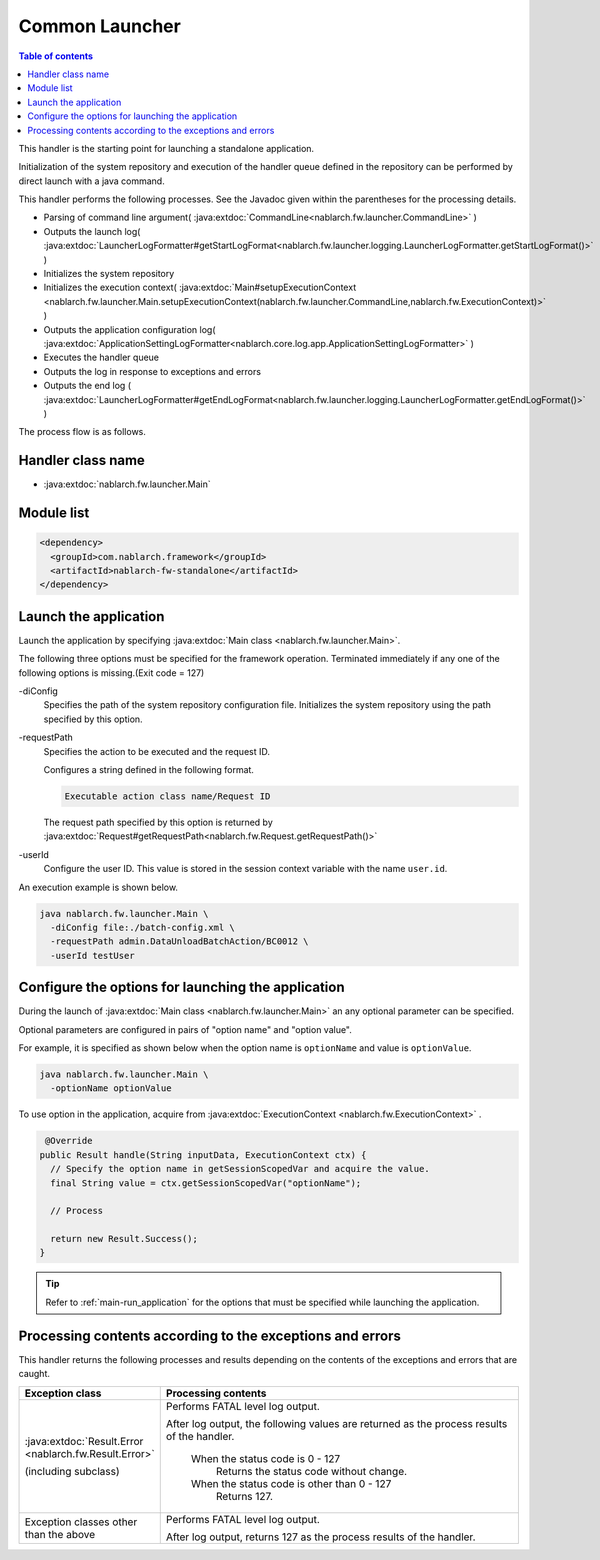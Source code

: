 .. _`main`:

Common Launcher
==================================================

.. contents:: Table of contents
  :depth: 3
  :local:

This handler is the starting point for launching a standalone application.

Initialization of the system repository and execution of the handler queue defined in the repository can be performed by direct launch with a java command.

This handler performs the following processes.
See the Javadoc given within the parentheses for the processing details.

* Parsing of command line argument( :java:extdoc:`CommandLine<nablarch.fw.launcher.CommandLine>` )
* Outputs the launch log( :java:extdoc:`LauncherLogFormatter#getStartLogFormat<nablarch.fw.launcher.logging.LauncherLogFormatter.getStartLogFormat()>` )
* Initializes the system repository
* Initializes the execution context( :java:extdoc:`Main#setupExecutionContext <nablarch.fw.launcher.Main.setupExecutionContext(nablarch.fw.launcher.CommandLine,nablarch.fw.ExecutionContext)>` )
* Outputs the application configuration log( :java:extdoc:`ApplicationSettingLogFormatter<nablarch.core.log.app.ApplicationSettingLogFormatter>` )
* Executes the handler queue
* Outputs the log in response to exceptions and errors
* Outputs the end log ( :java:extdoc:`LauncherLogFormatter#getEndLogFormat<nablarch.fw.launcher.logging.LauncherLogFormatter.getEndLogFormat()>` )

The process flow is as follows.

.. image:: ../images/Main/Main_flow.png

Handler class name
--------------------------------------------------
* :java:extdoc:`nablarch.fw.launcher.Main`

Module list
--------------------------------------------------
.. code-block:: xml

  <dependency>
    <groupId>com.nablarch.framework</groupId>
    <artifactId>nablarch-fw-standalone</artifactId>
  </dependency>

.. _main-run_application:

Launch the application
--------------------------------------------------
Launch the application by specifying :java:extdoc:`Main class <nablarch.fw.launcher.Main>`.

The following three options must be specified for the framework operation.
Terminated immediately if any one of the following options is missing.(Exit code = 127)

\-diConfig
 Specifies the path of the system repository configuration file.
 Initializes the system repository using the path specified by this option.

\-requestPath
 Specifies the action to be executed and the request ID.

 Configures a string defined in the following format.

 .. code-block:: bash

  Executable action class name/Request ID

 The request path specified by this option is returned by
 :java:extdoc:`Request#getRequestPath<nablarch.fw.Request.getRequestPath()>`

\-userId
 Configure the user ID.
 This value is stored in the session context variable with the name ``user.id``.

An execution example is shown below.

.. code-block:: bash

 java nablarch.fw.launcher.Main \
   -diConfig file:./batch-config.xml \
   -requestPath admin.DataUnloadBatchAction/BC0012 \
   -userId testUser

.. _main-option_parameter:

Configure the options for launching the application
------------------------------------------------------
During the launch of :java:extdoc:`Main class <nablarch.fw.launcher.Main>` an any optional parameter can be specified.

Optional parameters are configured in pairs of "option name" and "option value".

For example, it is specified as shown below when the option name is ``optionName`` and value is ``optionValue``.

.. code-block:: bash

 java nablarch.fw.launcher.Main \
   -optionName optionValue

To use option in the application, acquire from :java:extdoc:`ExecutionContext <nablarch.fw.ExecutionContext>` .

.. code-block:: java

     @Override
    public Result handle(String inputData, ExecutionContext ctx) {
      // Specify the option name in getSessionScopedVar and acquire the value.
      final String value = ctx.getSessionScopedVar("optionName");

      // Process

      return new Result.Success();
    } 

.. tip::

  Refer to :ref:`main-run_application` for the options that must be specified while launching the application.

Processing contents according to the exceptions and errors
-----------------------------------------------------------
This handler returns the following processes and results depending on the contents of the exceptions and errors that are caught.

.. list-table::
  :header-rows: 1
  :class: white-space-normal
  :widths: 25 75

  * - Exception class
    - Processing contents

  * - :java:extdoc:`Result.Error <nablarch.fw.Result.Error>`

      (including subclass)

    - Performs FATAL level log output.

      After log output, the following values are returned as the process results of the handler.

       When the status code is 0 - 127
        Returns the status code without change.

       When the status code is other than 0 - 127
        Returns 127.

  * - Exception classes other than the above

    - Performs FATAL level log output.

      After log output, returns 127 as the process results of the handler.
